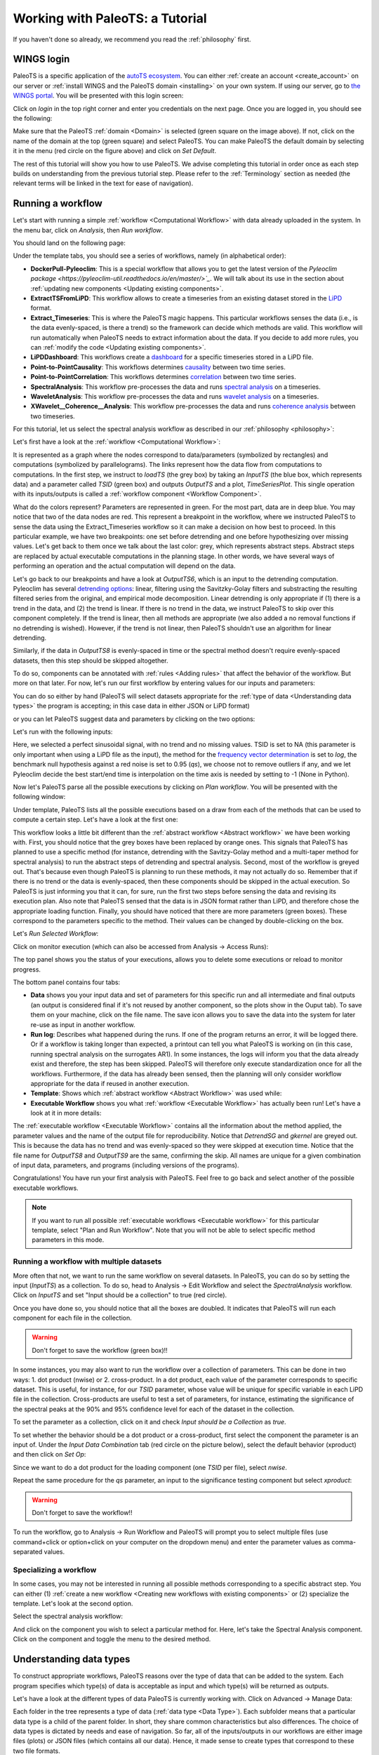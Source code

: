 .. _working:

Working with PaleoTS: a Tutorial
================================

If you haven't done so already, we recommend you read the :ref:`philosophy` first.

WINGS login
^^^^^^^^^^^

PaleoTS is a specific application of the `autoTS ecosystem <https://knowledgecaptureanddiscovery.github.io/autoTS/>`_. You can either :ref:`create an account <create_account>` on our server or :ref:`install WINGS and the PaleoTS domain <installing>` on your own system. If using our server, go to `the WINGS portal <https://datascience4all.org/wings-portal-new/>`_. You will be presented with this login screen:

.. image:: /images/WINGSPage.png

Click on *login* in the top right corner and enter you credentials on the next page. Once you are logged in, you should see the following:

.. image:: /images/WINGSDomain.png

Make sure that the PaleoTS :ref:`domain <Domain>` is selected (green square on the image above). If not, click on the name of the domain at the top (green square) and select PaleoTS. You can make PaleoTS the default domain by selecting it in the menu (red circle on the figure above) and click on *Set Default*.

The rest of this tutorial will show you how to use PaleoTS. We advise completing this tutorial in order once as each step builds on understanding from the previous tutorial step. Please refer to the :ref:`Terminology` section as needed (the relevant terms will be linked in the text for ease of navigation).

Running a workflow
^^^^^^^^^^^^^^^^^^

Let's start with running a simple :ref:`workflow <Computational Workflow>` with data already uploaded in the system. In the menu bar, click on *Analysis*, then *Run workflow*.

.. image:: /images/Run_Run.png

You should land on the following page:

.. image:: /images/Run_ViewScreen.png

Under the template tabs, you should see a series of workflows, namely (in alphabetical order):

- **DockerPull-Pyleoclim**: This is a special workflow that allows you to get the latest version of the `Pyleoclim package <https://pyleoclim-util.readthedocs.io/en/master/>`_`. We will talk about its use in the section about :ref:`updating new components <Updating existing components>`.

- **ExtractTSFromLiPD**: This workflow allows to create a timeseries from an existing dataset stored in the `LiPD <https://lipd.net>`_ format.

- **Extract_Timeseries**: This is where the PaleoTS magic happens. This particular workflows senses the data (i.e., is the data evenly-spaced, is there a trend) so the framework can decide which methods are valid. This workflow will run automatically when PaleoTS needs to extract information about the data. If you decide to add more rules, you can :ref:`modify the code <Updating existing components>`.

- **LiPDDashboard**: This workflows create a `dashboard <https://pyleoclim-util.readthedocs.io/en/master/core/api.html#pyleoclim.core.lipdseries.LipdSeries.dashboard>`_ for a specific timeseries stored in a LiPD file.

- **Point-to-PointCausality**: This workflows determines `causality <https://pyleoclim-util.readthedocs.io/en/master/core/api.html#pyleoclim.core.series.Series.causality>`_ between two time series.

- **Point-to-PointCorrelation**: This workflows determines `correlation <https://pyleoclim-util.readthedocs.io/en/master/core/api.html#pyleoclim.core.series.Series.correlation>`_ between two time series.

- **SpectralAnalysis**: This workflow pre-processes the data and runs `spectral analysis <https://pyleoclim-util.readthedocs.io/en/master/core/api.html#pyleoclim.core.series.Series.spectral>`_ on a timeseries.

- **WaveletAnalysis**: This workflow pre-processes the data and runs `wavelet analysis <https://pyleoclim-util.readthedocs.io/en/master/core/api.html#pyleoclim.core.series.Series.wavelet>`_ on a timeseries.

- **XWavelet__Coherence__Analysis**: This workflow pre-processes the data and runs `coherence analysis <https://pyleoclim-util.readthedocs.io/en/master/core/api.html#pyleoclim.core.series.Series.wavelet>`_ between two timeseries.

For this tutorial, let us select the spectral analysis workflow as described in our :ref:`philosophy <philosophy>`:

.. image:: /images/Run_SpectralAnalysis.png

Let's first have a look at the :ref:`workflow <Computational Workflow>`:

.. image:: /images/Run_SpectralWorkflow.svg

It is represented as a graph where the nodes correspond to data/parameters (symbolized by rectangles) and computations (symbolized by parallelograms). The links represent how the data flow from computations to computations. In the first step, we instruct to *loadTS* (the grey box) by taking an *InputTS* (the blue box, which represents data) and a parameter called *TSID* (green box) and outputs *OutputTS* and a plot, *TimeSeriesPlot*. This single operation with its inputs/outputs is called a :ref:`workflow component <Workflow Component>`.

What do the colors represent? Parameters are represented in green. For the most part, data are in deep blue. You may notice that two of the data nodes are red. This represent a breakpoint in the workflow, where we instructed PaleoTS to sense the data using the Extract_Timeseries workflow so it can make a decision on how best to proceed. In this particular example, we have two breakpoints: one set before detrending and one before hypothesizing over missing values. Let's get back to them once we talk about the last color: grey, which represents abstract steps. Abstract steps are replaced by actual executable computations in the planning stage. In other words, we have several ways of performing an operation and the actual computation will depend on the data.

Let's go back to our breakpoints and have a look at *OutputTS6*, which is an input to the detrending computation. Pyleoclim has several `detrending options <https://pyleoclim-util.readthedocs.io/en/master/core/api.html#pyleoclim.core.series.Series.detrend>`_: linear, filtering using the Savitzky-Golay filters and substracting the resulting filtered series from the original, and empirical mode decomposition. Linear detrending is only appropriate if (1) there is a trend in the data, and (2) the trend is linear. If there is no trend in the data, we instruct PaleoTS to skip over this component completely. If the trend is linear, then all methods are appropriate (we also added a no removal functions if no detrending is wished). However, if the trend is not linear, then PaleoTS shouldn't use an algorithm for linear detrending.

Similarly, if the data in *OutputTS8* is evenly-spaced in time or the spectral method doesn't require evenly-spaced datasets, then this step should be skipped altogether.

To do so, components can be annotated with :ref:`rules <Adding rules>` that affect the behavior of the workflow. But more on that later. For now, let's run our first workflow by entering values for our inputs and parameters:

You can do so either by hand (PaleoTS will select datasets appropriate for the :ref:`type of data <Understanding data types>` the program is accepting; in this case data in either JSON or LiPD format)


.. image:: /images/Run_manual.png

or you can let PaleoTS suggest data and parameters by clicking on the two options:

.. image:: /images/Run_suggestparams.png


Let's run with the following inputs:

.. image:: /images/Run_example.png

Here, we selected a perfect sinusoidal signal, with no trend and no missing values. TSID is set to NA (this parameter is only important when using a LiPD file as the input), the method for the `frequency vector determination <https://pyleoclim-util.readthedocs.io/en/master/core/api.html#pyleoclim.core.series.Series.spectral>`_ is set to *log*, the benchmark null hypothesis against a red noise is set to 0.95 (*qs*), we choose not to remove outliers if any, and we let Pyleoclim decide the best start/end time is interpolation on the time axis is needed by setting to -1 (None in Python).

Now let's PaleoTS parse all the possible executions by clicking on *Plan workflow*. You will be presented with the following window:

.. image:: /images/Run_planworkflow.png

Under template, PaleoTS lists all the possible executions based on a draw from each of the methods that can be used to compute a certain step. Let's have a look at the first one:

.. image:: /images/Run_executableMTM.png

This workflow looks a little bit different than the :ref:`abstract workflow <Abstract workflow>` we have been working with. First, you should notice that the grey boxes have been replaced by orange ones. This signals that PaleoTS has planned to use a specific method (for instance, detrending with the Savitzy-Golay method and a multi-taper method for spectral analysis) to run the abstract steps of detrending and spectral analysis. Second, most of the workflow is greyed out. That's because even though PaleoTS is planning to run these methods, it may not actually do so. Remember that if there is no trend or the data is evenly-spaced, then these components should be skipped in the actual execution. So PaleoTS is just informing you that it can, for sure, run the first two steps before sensing the data and revising its execution plan. Also note that PaleoTS sensed that the data is in JSON format rather than LiPD, and therefore chose the appropriate loading function. Finally, you should have noticed that there are more parameters (green boxes). These correspond to the parameters specific to the method. Their values can be changed by double-clicking on the box.

Let's *Run Selected Workflow*:

.. image:: /images/Run_selectworkflow.png

Click on monitor execution (which can also be accessed from Analysis -> Access Runs):

.. image:: /images/Run_Results.png

The top panel shows you the status of your executions, allows you to delete some executions or reload to monitor progress.

The bottom panel contains four tabs:

- **Data** shows you your input data and set of parameters for this specific run and all intermediate and final outputs (an output is considered final if it's not reused by another component, so the plots show in the Ouput tab). To save them on your machine, click on the file name. The save icon allows you to save the data into the system for later re-use as input in another workflow.

- **Run log**: Describes what happened during the runs. If one of the program returns an error, it will be logged there. Or if a workflow is taking longer than expected, a printout can tell you what PaleoTS is working on (in this case, running spectral analysis on the surrogates AR1). In some instances, the logs will inform you that the data already exist and therefore, the step has been skipped. PaleoTS will therefore only execute standardization once for all the workflows. Furthermore, if the data has already been sensed, then the planning will only consider workflow appropriate for the data if reused in another execution.

- **Template**: Shows which :ref:`abstract workflow <Abstract Workflow>` was used while:

- **Executable Workflow** shows you what :ref:`workflow <Executable Workflow>` has actually been run! Let's have a look at it in more details:

.. image:: /images/Run_ExecutableWorkflow.svg

The :ref:`executable workflow <Executable Workflow>` contains all the information about the method applied, the parameter values and the name of the output file for reproducibility. Notice that *DetrendSG* and *gkernel* are greyed out. This is because the data has no trend and was evenly-spaced so they were skipped at execution time. Notice that the file name for *OutputTS8* and *OutputTS9* are the same, confirming the skip. All names are unique for a given combination of input data, parameters, and programs (including versions of the programs).

Congratulations! You have run your first analysis with PaleoTS. Feel free to go back and select another of the possible executable workflows.

.. note::
  If you want to run all possible :ref:`executable workflows <Executable workflow>` for this particular template, select "Plan and Run Workflow". Note that you will not be able to select specific method parameters in this mode. 

Running a workflow with multiple datasets
-----------------------------------------

More often that not, we want to run the same workflow on several datasets. In PaleoTS, you can do so by setting the input (*InputTS*) as a collection. To do so, head to Analysis -> Edit Workflow and select the *SpectralAnalysis* workflow. Click on *InputTS* and set "Input should be a collection" to true (red circle).

.. image:: /images/Run_MultipleDatasets.png

Once you have done so, you should notice that all the boxes are doubled. It indicates that PaleoTS will run each component for each file in the collection.

.. warning::
  Don't forget to save the workflow (green box)!!

In some instances, you may also want to run the workflow over a collection of parameters. This can be done in two ways: 1. dot product (nwise) or 2. cross-product. In a dot product, each value of the parameter corresponds to specific dataset. This is useful, for instance, for our *TSID* parameter, whose value will be unique for specific variable in each LiPD file in the collection. Cross-products are useful to test a set of parameters, for instance, estimating the significance of the spectral peaks at the 90% and 95% confidence level for each of the dataset in the collection.

To set the parameter as a collection, click on it and check *Input should be a Collection* as *true*.

.. image:: /images/Run_ParamCollections.png

To set whether the behavior should be a dot product or a cross-product, first select the component the parameter is an input of. Under the `Input Data Combination` tab (red circle on the picture below), select the default behavior (xproduct) and then click on `Set Op`:

.. image:: /images/Run_nwise.png

Since we want to do a dot product for the loading component (one *TSID* per file), select *nwise*.

Repeat the same procedure for the *qs* parameter, an input to the significance testing component but select *xproduct*:

.. image:: /images/Run_xproduct.png

.. warning::
  Don't forget to save the workflow!!

To run the workflow, go to Analysis -> Run Workflow and PaleoTS will prompt you to select multiple files (use command+click or option+click on your computer on the dropdown menu) and enter the parameter values as comma-separated values.

Specializing a workflow
------------------------

In some cases, you may not be interested in running all possible methods corresponding to a specific abstract step. You can either (1) :ref:`create a new workflow <Creating new workflows with existing components>` or (2) specialize the template. Let's look at the second option.

Select the spectral analysis workflow:

.. image:: /images/Run_SpectralAnalysis.png

And click on the component you wish to select a particular method for. Here, let's take the Spectral Analysis component. Click on the component and toggle the menu to the desired method. 

.. image:: /images/Run_specialize.png

Understanding data types
^^^^^^^^^^^^^^^^^^^^^^^^

To construct appropriate workflows, PaleoTS reasons over the type of data that can be added to the system. Each program specifies which type(s) of data is acceptable as input and which type(s) will be returned as outputs.

Let's have a look at the different types of data PaleoTS is currently working with. Click on Advanced -> Manage Data:

.. image:: /images/Data_DataTypes.png

Each folder in the tree represents a type of data (:ref:`data type <Data Type>`). Each subfolder means that a particular data type is a child of the parent folder. In short, they share common characteristics but also differences. The choice of data types is dictated by needs and ease of navigation. So far, all of the inputs/outputs in our workflows are either image files (plots) or JSON files (which contains all our data). Hence, it made sense to create types that correspond to these two file formats.

We also have a special category of "InputData" which can either be a time series stored in JSON format or in LiPD format. Why couldn't we put time series under JSONFile? We could have. However, separate workflows for each type of files would have been needed since PaleoTS can only reason on 'loadTS' if the inputs are of the same type (in this case *InputData*). So *InputData* was created for convenience.

Select the folder *TimeSeries* and have a look at the different tabs:

.. image:: /images/Data_TimeSeries.png

Under *Metadata Properties*, three properties are considered: *isEvenlySpaced*, *needsEvenlySpaced*, and *hasTrend*, which are needed to reason over the steps in the workflow. If you click on the *Metadata Extractor* tab, you should see the following:

.. image:: /images/Data_extractor.png

Notice that *TSMetadataExtraction* is selected, which is the component making up the entire *Extract_Timeseries* workflow that we introduced in the :ref:`introduction <Running a workflow>`.

Click on *test_perfect_signal.json*, which is the input we used in our example workflow:

.. image:: /images/Data_example.png

In this case, the metadata has been filled, informing us that the series has no trend and is evenly-spaced.

.. warning::
    Even though the input data has no trend and is evenly-spaced, PaleoTS cannot make a decision about which steps to run from this information alone. Remember that the input data to the detrending function is actually the output of the standardization step. Similarly, the input to the interpolation step is the output of outliers removal. The outlier removal step could cause the output to be unevenly-spaced. As a consequence, PaleoTS would run the imputation step.

Next let's have a look at the different subtypes of JSONFile. We needed to create them because the computations would be different for different :ref:`data types <Data Type>`. Let's take our spectral workflow as an example. The first step is to standardize the time series data. This operation implies that a time series is given as an input to the program and a time series is returned at the end. Let's skip forward to the spectral analysis step. In this case, a time series is given as input but a power spectral density (PSD) is computed and returned as the output. Would you expect to be able to perform the same operation on a PSD than a time series? Not necessarily. As we see in the next workflow step, we perform significance testing on the PSD, which makes no sense for a time series. Similarly, a scalogram plot would look very different from a PSD plot. Hence the same action (e.g., plot) results in different outcomes appropriate for the :ref:`data type <Data Type>`.

If you are familiar with object-oriented programing, you can think of the :ref:`data types <Data Type>` as object on which methods (programs in PaleoTS) are applied. In fact, the :ref:`data types <Data Type>` in PaleoTS are related to the objects in Pyleoclim.

:ref:`Data types <Data Type>` allow PaleoTS to validate a workflow. If you try to chain two methods, then the output of method 1 should be of the same :ref:`data type <Data Type>` as the input of method 2. Otherwise, PaleoTS will inform you that your workflow is invalid.

Do you have to worry about :ref:`data types <Data Type>`? They will come into play in the following context:

#. :ref:`Uploading new data to PaleoTS <Uploading new data>`

#. :ref:`Saving the results of a workflow <Registering data from the output of an existing workflow>`

#. Creating :ref:`a new workflow from existing components <Creating new workflows with existing components>`

#. Creating :ref:`new components <Creating new components>`

Adding Datatypes
----------------

As you become more familiar with paleoTS, you may find that you want to :ref:`create your own components and programs for your research needs <Creating new components>`. In this case, you will need to create new :ref:`data types <Data Type>`. The mechanics of doing so is easy (first click on the top folder you want to create a :ref:`data type <Data Type>` for then click on the *Add* button above the folders). However, you need to decide whether to create a brand new :ref:`data type <Data Type>` (a subfolder of *DataObject*; by default everything is a subtype of this category) or whether it should be a subtype of an existing :ref:`data type <Data Type>`.

We have already seen a practical example of using *InputData* as its own :ref:`data type <Data Type>` so the system could load either a LiPD file or a JSON-serialized Series for the same workflow. The code involved is format-dependent but both return a TimeSeries. We could also decide to load such a Series from a netcdf file (model output). In this case, we would need a new subtype of *InputData* called *netcdf*. We will see other examples when a new :ref:`data type <Data Type>` may be needed throughout the tutorial.

Uploading new data
^^^^^^^^^^^^^^^^^^

All the workflows included with PaleoTS will require one or two (for correlation and causality) time series of :ref:`data type <Data Type>` *InputData*, either in LiPD format or a JSON-serialized `Pyleoclim Series object <https://pyleoclim-util.readthedocs.io/en/master/core/api.html#series-pyleoclim-series>`_, which is labeled as *TimeSeries*.

To create a *TimeSeries* :ref:`data type <Data Type>`, you can use Pyleoclim directly:

.. code-block:: python

    import pandas as pd
    import pyleoclim as pyleo
    url = 'https://raw.githubusercontent.com/LinkedEarth/Pyleoclim_util/master/example_data/oni.csv'
    df = pd.read_csv(url,header=0)
    ts = pyleo.Series(time=df['Dec year'],value=df['NINO34_ANOM'],time_name='Year', value_name='SST anomaly',time_unit='CE', value_unit='$^\circ$C',label='Niño 3.4', clean_ts=True)
    pyleo.utils.jsonutils.PyleoObj_to_json(ts.copy(),'ONI_TS.json')

Once the JSON file is saved on your system, select the *TimeSeries* folder since we are adding data of this :ref:`data type <Data Type>` and click on *Upload Files*, then *Add file* in the dialog window:

.. image:: /images/Data_UploadDialog.png

Navigate to the folder where you saved your JSON-serialized Series and click upload in the navigation bar. Your file is queued for upload. To upload it onto the system, click *upload* (red circle):

.. image:: /images/Data_UploadAction.png

Select your dataset:

.. image:: /images/Data_SenseMetadata.png

Notice that the metadata is empty. You can either fill it by hand if you know the information or click on *Sense Metadata* for PaleoTS to run the *Extract_Timeseries* workflow. I chose the second option and here are the results:

.. image:: /images/Data_SensedMetadata.png

Registering data from the output of an existing workflow
^^^^^^^^^^^^^^^^^^^^^^^^^^^^^^^^^^^^^^^^^^^^^^^^^^^^^^^^

In some cases, you may be interested to run a workflow and use the output(s) in another workflow. In this case, you will need to register the results of the first workflow into the PaleoTS database.

To do so, go to Analysis -> Access Runs and select the spectral analysis workflow we have run previously. Let's register the power spectral density (PSD) with its significance level. To do so, click on the *Save* icon:

.. image:: /images/Data_Save.png

You can either keep the name (which includes a unique identifier encoding provenance information) or give it a human-readable one (in this case, I chose 'OutputPSDSig-perfectsignal-mtm')

Navigate back to your data (Advanced -> ManageData) and you should notice that PaleoTS placed the output in the corresponding folder for the :ref:`data type <Data Type>` (in this case, PSDsignificance):

.. image:: /images/Data_PSDSig.png

What is the difference between the *PowerSpectralDensity* :ref:`data type <Data Type>` and the *PSDSignificance* :ref:`data type <Data Type>`? Well, one contains information about the significance, which could matter for future workflows. Let's say I want to assess the periodicity associated with the peaks in the PSD. I could write a function to detect the peaks in the original spectral density results. However, if I want my program to also tell me if these peaks are significant, then I need the significance information. In other words, the first program could be run on either :ref:`data type <Data Type>`. The other would require the *PSDSignificance* :ref:`data type <Data Type>`.

If I were to create such a program (detect the periodicities corresponding to significant peaks), I could probably save the outputs in a TextFile or a JSONFile. If all is needed is store the information, I can use the existing datatypes *TextFile* and *JSONFile* respectively. However, if I expect to reuse these outputs in another workflow (e.g., create a function that take a collection of these files and calculate in how many records a specific periodicity is found), then the outputs would need their own :ref:`data subtypes <Data Type>`.

Does this mean that I have to know in advance all the functions I will ever create? No. You can always create new :ref:`data types <Data Type>` as needed and drag and drop files/adjust the :ref:`data type <Data Type>` corresponding to your components. We will talk about the last one in more details :ref:`later in this tutorial <Creating new components>`.

Creating new workflows with existing components
^^^^^^^^^^^^^^^^^^^^^^^^^^^^^^^^^^^^^^^^^^^^^^^

This section will go over creating new workflows once the components are in the system. We will cover :ref:`how to create new components <Creating new components>` in the following section.

As an example, I want to create a spectral analysis workflow which doesn't involve much pre-processing. Standardization is always a good idea but detrending and removal of outliers seem like too much pre-processing on the data. So I want to create a simple workflow that takes a time series, interpolates if needed, standardizes it, run spectral analysis and assess significance level.

Go to Analysis -> Edit Workflow, click on *New*, and name the workflow *SpectralAnalysis-MinimumPreprocessing*:

.. image:: /images/NewWorkflow_Name.png

Click on the *Components* tab:

.. image:: /images/NewWorkflow_Components.png

You will get a list of all the :ref:`abstract components <Abstract workflow>` and :ref:`executable components <Executable workflow>` available to you. Let's go quickly over this tab. The folders are purely organizational and group the components according to broad functionalities (e.g., pre-processing, analysis, data loading). The names associated with grey puzzle pieces correspond to :ref:`abstract components <Abstract workflow>` under which the :ref:`executable components <Executable workflow>` corresponding to the abstract step are listed with orange puzzle pieces.

.. note::
    You can create workflows with :ref:`abstract components <Abstract workflow>` and /or :ref:`executable components <Executable workflow>`. The choice depends on what you are trying to accomplish. If you know that you will be executing only one methods, then using the `executable component <Executable workflow>` directly is fine. However, if you want to use the reasoning capabilities of PaleoTS on the :ref:`data type <Data Type>` or explore the choice of methods on the results, then working with :ref:`abstract components <Abstract workflow>` is preferable.

The first step in our workflow is to load the data. The *loadTS* :ref:`abstract component <Abstract workflow>` is available under the *LoadData* folder.

.. note::
  If you know that you will only be using the *TimeSeries* :ref:`data type <Data Type>`, then you may choose the *loadJSON* component directly.

Click on *loadTS* and drag it into the workspace to the right:

.. image:: /images/NewWorkflow_DropFirstComponent.png

Notice the two circles at the top of the components and the bottom. They indicate that the components take two inputs (data and/or parameters) and two outputs. If you place your cursor on each circle, PaleoTS will tell you which input/output port they correspond to. Click on each circle and drag and drop the corresponding box in the workspace:

.. image:: /images/NewWorkflow_inputoutput.png

The next step is *HyposthesizeOverMissingValues*. Drag the :ref:`abstract component <Abstract workflow>` into the workspace and expand the outputs. The :ref:`component <Workflow Component>` takes three inputs: a timeseries (in this case the output from *loadTS* called *OututTS* and two parameters, *start* and *stop*). Drag the parameters to an empty space. Click on the InputTs port and start dragging it. You should notice that the ports compatible with the :ref:`data type <Data Type>` shows up in red. Go ahead and drop your input port on the circle below *OutputTS*. Your workflow should now look like:

.. image:: /images/NewWorkflow_SecondComponent.png

Almost halfway there! Things are getting a little bit crowded. Look at the tools in the right corner of the canvas (red circle in the figure above):

* Layout: Allows you to align the nodes/straighten the links of the workflow graph, giving it a more tidy appearance.

* The magnifying glasses allow you to Zoom in/zoom out of the canvas

* Grab image allows you to obtain an image-file of your workflow graph that you can share to describe your analysis.

.. note::
    These tools are also accessible from the results page to allow you to share the analysis used to obtain your data and support your conclusions.

Now let's add the *Standardizations*, *Spectral*, and *SpectralSignificanceTesting* :ref:`abstract components <Abstract Workflow>` (the last two are located under the *Analysis* folder). You should obtain the following workflow (Image courtesy of the grab image functionality):


.. image:: /images/NewWorkflow_Final.svg

.. warning::
  Don't forget to save your workflow!

Go to Analysis -> Run workflow and try it out!

.. note::
  The spectral workflow included in PaleoTS already covers limited processing cases. Notice that the *Detrend* :ref:`abstract component <Abstract Workflow>` contains a NoDetrending method that can selected at planning. *RemoveOutliers* can be set to *false* (default). In this case, the program will return which outliers have been detected but keep them in the series. Finally, all spectral methods perform standardization within the *Spectral* component.


Creating a breakpoint
---------------------

Breakpoints are used by PaleoTS to signal when metadata should be sensed in order to plan the next execution. Acting on the metadata is set through rules on the components, which we will cover :ref:`at the end of the tutorial <Adding rules>`. However, rules are already set for the hypothesizing over missing values and spectral analysis. We just need to signal a breakpoint in our *SpectralAnalysis-MinimumPreprocessing*.

Go to Analysis -> Edit Workflows and select the *SpectralAnalysis-MinimumPreprocessing* workflow. In this case, we want to sense metadata before the hypothesizing over missing value step, on the output called *OutputTS*. Click on the node:

.. image:: /images/BreakPoint_Setting.png

And toggle *Set Breakpoint for fetching metadata* to *true*. The node should now appear in red:

.. image:: /images/BreakPoint_SetBreakpoint.svg

.. warning::
  Don't forget to save your workflow!

And experiment with your new workflow in Analysis -> Run Workflow

Inspecting existing components
^^^^^^^^^^^^^^^^^^^^^^^^^^^^^^

Notice that so far we haven't seen a line of code. This is what PaleoTS (and WINGS before it) was designed to do: compose workflows for a science application without worrying about coding. However, you may be interested in :ref:`updating the code <Updating existing components>` or even :ref:`create your own <Creating new components>`. So let's have a look at the interface in PaleoTS that allows you to enter your own code!

Go to Advanced -> Manage Components:

.. image:: /images/Component_getto.png

You should see the following list of components:

.. image:: /images/Component_list.png

The folders help us organize the abstract component according to their category (e.g., analysis, pre-processing). They don't have a particular meaning beyond organization and you can choose to re-organize the components as you wish.

Abstract Component
------------------

Let's have a closer look at the components in *Analysis* folder: they are organized according to abstract component step as indicated by the grey puzzle piece. Let's select the *Spectral Analysis* piece and have a closer look:

.. image:: /images/Component_AbstractIO.png

I/O
***

The first tab (*I/O*) described the inputs, input parameters and output of the component. Let's take a look at then one by one. The input here has the name *InputTS*. As the name (and logic) indicates, to run spectral analysis you need timeseries data. The name itself doesn't matter (I could have called the input, *timeseries* or any other names of my choosing); however, I was asked to specify a type. This is where the concept of :ref:`data types <Data Type>` is important. Here, I'm explicitly telling PaleoTS that the function only makes sense with data of the type `TimeSeries` as it wouldn't make a lot of sense to run spectral analysis on non-sequenced data.

The second box concerns itself with the parameters that affect the behavior of the functions that would work across all spectral analysis methods. In our case, only the choice of frequency method is applicable across. This parameter will be the one showing up under Analyis->run/edit workflows when using :ref:`abstract components <Abstract workflow>` to create the workflow.  We will talk about setting method-specific parameter in a couple of paragraphs. Again, you can choose any names for the parameter but you need to select its type. In this case, we give it a string following the `documentation of the function in Pyleoclim <https://pyleoclim-util.readthedocs.io/en/master/core/api.html#pyleoclim.core.series.Series.spectral>`_. If you look closely at the Pyleoclim method, it accepts several arguments:

* method (str), either ‘wwz’, ‘mtm’, ‘lomb_scargle’, ‘welch’, ‘periodogram’, ‘cwt’. We omit this particular parameter since we will explicitly build :ref:`executable components <Executable workflow>` that runs these methods.
* freq_method (str), which we used as the only input parameters
* settings (dict), which represents a dictionary of arguments for the specific method. These arguments should be passed to the :ref:`executable components <Executable workflow>` corresponding to the various methods directly.
* freq_kwargs (str): which modifies the behavior of the *freq_method*. For PaleoTS, we made the assumption that the default behavior will be appropriate in all cases and we therefore dropped the option to modify how the frequency vector is obtained from the various methods listed in *freq_method*. If this is deemed important, then :ref:`executable components <Executable workflow>` with the various options should be created and the *freq_method* argument removed from the :ref:`abstract component <Abstract workflow>`

In our case, only the `freq_method` argument is applicable across all functionalities and is therefore passed as a parameter. These parameters are shown in the abstract workflow that can be set first when running a workflow.

The output data, appropriately named *OutputPSD*, is of type *PowerSpectralDensity*. In short, we have informed PaleoTS that the result of a spectral analysis is a Power Spectral Density. If desired, a plot can be made and saved as an additional output. In this case, we refrain from doing so until the *SpectralSignificanceTesting* step.

Rules
*****

The second tab corresponds to rules that we want PaleoTS to follow according to the data. The spectral component tab doesn't contain any special rules so let's head over to *Detrend* under the PreProcessing folder. Select the :ref:`abstract component <Abstract workflow>` and go to the rules tab. You should see the following:

.. image:: /images/Rules_noop.png

The first line informs us that this is non-operation rule (i.e., under certain conditions, skip the component.) In this particular case, we told PaleoTS to not use a detrending operation if there is no trend sensed in the data. Since this rule is applicable regardless of the detrending method (linear or filtering), it makes sense to have it at the abstract component level.

Documentation
*************

The next tab allows you to write some documentation for your component. As a general rule we did not write any for the abstract components.

Provenance
**********

The last tab allows you to keep some information about the provenance of the component.

Executable Component
--------------------

Next, let's have a look at an executable component. Click on the *Lomb-Scargle* method under *Spectral*:

.. image:: /images/Component_executableIO.png

You should find some familiar tabs (i.e., IO, rules, documentation, and provenance) in addition to two new ones: code (yes, this is where you would enter the code!) and dependencies. Let's start with the tabs we are familiar with.

IO
***

The interface should look familiar and you should notice that some of the parameters from the abstract components were transferred over. However, there are some additional paramters that are specific to these methods:

* `n50`: The number of 50% overlapping segment,
* `window`: the type of window to apply,
* `average`: How to take the average (mean or median) across the PSD segments.

How would you know what these parameters correspond to? Well, this is where the documentation tab is useful.

Documentation
*************

Let's head over to the documentation tab:

.. image:: /images/Component_documentation.png

Here, we link to the Pyleoclim documentation. Why? Well, this is to ensure that we can keep it up to date at the source (the container) instead of rewriting it in the tab every time the Pyleoclim version updates.

Rules
*****

Click on the *Rules* tab.

.. image:: /images/Rules_backward_meta.png

This is where we inform PaleoTS that the Lomb-Scargle method doesn't require evenly-spaced data. It works in combination with the rules applied to the *HypothesizeOverMissingData* component. Click on that particular :ref:`abstract component <Abstract workflow>` and look at the rules:


.. image:: /images/Rules_skip.png

This is where our skip rules are. The first rule is similar to the one we use for detrending: if the input timeseries is already evenly-spaced, then there is no need to run this step. The second rule essentially acts on the output timeseries. If the output doesn't need to be evenly-spaced, then apply the non-operation rule.

Dependencies
************

This tab allows you to specify dependencies for your code:

.. image:: /images/Component_dependencies.png

We do not use this tab in PaleoTS since we are using containers to set version/environment for the code. This is the preferred method.

Code
****

As the name indicates, this is where the computational action is encoded:

.. image:: /images/Component_Code_io.png

You can see that the LombScargle folder (component name) contains three files. Let's have a look at all of them.

- *io.sh* contains information about input/output. You will never have to touch this file nor generate it by yourself (we will talk about this in more details when :ref:`learning to create new components <Creating new components>`).

- *run* is essentially the bash script to launch the code. Let's have a look at it:

.. image:: /images/Component_Code_run.png

Line 11 sets the directory for the code.

Line 13 initiates *io.sh* by declaring how many inputs (first number), parameters (second number) and output (third number) to expect.

.. warning::
  These numbers need to be consistent with the numbers of inputs, parameters, and outputs that you have on the IO tab.

Line 16 identifies the `Docker image <https://www.techtarget.com/searchitoperations/definition/Docker-image>`_ from which we run our Python code.

Line 17 identifies the data directory. This line needs to be there to inform the system where to get the data from.

Line 18 sets up the docker command to run from the container.

Line 20 invokes the Python code needed and passes the value of the parameters.

- *LombScargle.py* contains the Python code that executes the Lomb-Scargle algorithm:

.. image:: /images/Component_Code_python.png

Lines 1 and 2 imports the needed packages

Lines 5-15 parses the inputs/parameters/outputs set from the command line in the *run* file. Here, we use the `argparse <https://docs.python.org/3/library/argparse.html>`_ package to do so.

Line 18 prints the arguments on the console so you can check the work under the run log tab in the Runs page.

Line 21 loads the timeseries into a `Pyleoclim Series object <https://pyleoclim-util.readthedocs.io/en/master/core/api.html#series-pyleoclim-series>`_.

Line 23 sets a dictionary with the parameters specific to the Lomb-Scargle method.

Line 25 invokes the <Pyleoclim spectral functionality <https://pyleoclim-util.readthedocs.io/en/master/core/api.html#pyleoclim.core.series.Series.spectral>`_ using the Lomb-Scargle method and with the desired parameter values.

Line 26 exports the `Pyleoclim PSD object <https://pyleoclim-util.readthedocs.io/en/master/core/api.html#psd-pyleoclim-psd>`_ into a JSON file for the output.

Updating the version of Pyleoclim
^^^^^^^^^^^^^^^^^^^^^^^^^^^^^^^^^

As Pyleoclim continues to evolve, you may want to update your version of the code. We made this simple using a workflow *DockerPull-Pyleoclim*. Go to Analysis -> Run Workflow and select this particular workflow:

.. image:: /images/Pyleoclim_update.png

Notice that the component is executable (no :ref:`abstract workflow <Abstract workflow>`) and takes a single parameter *dummy*. As the name indicates, the parameter doesn't affect the code but it is necessary for PaleoTS to know to run this component (remember that PaleoTS will not run the same component twice if the version hasn't changed and/or the parameters remain the same.)

Enter a parameter value of your choice and run the workflow. Look at the run log on the Analysis->Access Runs page:


The run log will print out the version of Pyleoclim you are now using!

.. warning::
  Updating Pyleoclim will give you access to new functionalities, which may require you to :ref:`create new components <Creating new components>` as well as changes in existing APIs, which may require :ref:`updates to existing components <Updating existing components>`. If you are unsure on how to change the code, please `contact us <mailto:linkedearth@gmail.com>`_.

There is one more step, which consists of updating the version of every component so PaleoTS knows to rerun the code even if the inputs haven't changed. Go to Advanced -> Manage Components and right click on the top *Component* folder, then select *clear cache* (red circle):

.. image:: /images/Component_updateall.png

You can now run or re-run your workflows with the newest version of Pyleoclim.

Updating existing components
^^^^^^^^^^^^^^^^^^^^^^^^^^^^
You may need to update existing components because (1) you desire more inputs/parameters/outputs, (2) the API to the software you are invoking have changed, (3) you decide to use a similar functionality in a different package. In any case, you may be called to (1) update IO and/or (2) update the code. Let's have a look on how to do this. Note that the changes made in the screenshots used in this section were not saved to PaleoTS (and are, therefore, not available at login).

Updating IO
-----------

You may need to update IO either because the APIs have changed or because you would like to add parameters/inputs/outputs. Note that in most cases, these will require changes to the code.

Let's have a look at the *loadLipd* :ref:`executable component <Executable Workflow>`:

.. image:: /images/Modifying_IO.png

And let's assume that I want to add another parameter that searches by variable name instead of TSID. Let's create a parameter called *varName* by clicking on the *Add* button below *InputParameters*:

.. image:: /images/Modifying_AddParameter.png

The type should be *string* and let's give it a default value of *NA* since we want to be able to toggle between *TSID* and *varName* in the code. You should obtain this:

.. image:: /images/Modifying_ParameterResult.png

Go ahead and save the IO before heading to the code tab.

.. note::
  You can follow the same process to edit an :ref:`abstract component <Abstract workflow>`. Be aware that these changes will not be automatically applied to existing :ref:`executable components <Executable workflow>` the :ref:`abstract component <Abstract workflow>` applies to. Don't forget to add/remove any inputs/parameters/outputs to these components as well.

Updating the code
-----------------

The original *run* file shows the following:

.. image:: /images/Modifying_RunOri.png

We need to modify both line 12 and line 19, which specifies the number and values of the parameters as follow:

.. image:: /images/Modifying_Run.png

.. warning::
  Don't forget to save this file before navigating away from the tab. In this case, we are not interested in keeping the changes, so the file will remain unsaved as indicated by the asterisk near the file name.

The next step is to change the Python code:

.. image:: /images/Modifying_PythonOri.png

The first step will be to add a *argparse* line that take into account our new parameter before writing a function that would filter by variable name. Don't forget to put an if statement to decide whether to use the *TSID* or the *varName*!

Let's close the tabs without saving our chasing and head over to the IO tab to remove our parameter. Select the varName parameter box and click *Delete*, then save:

.. image:: /images/Modifying_Deleting.png

Fixing to a specific version of Pyleoclim
-----------------------------------------

In some cases, you may not wish to update Pyleoclim at all, or not update every component with the newest version. We keep all the containers for Pyleoclim dedicated to PaleoTS on `quay.io <https://quay.io/repository/linkedearth/paleots?tab=tags>`_. By default, we use the latest image; however, you may choose to use any images as long as they are stored on the system. To see a list of the Pyleoclim version in each image, visit our `GitHub page <https://github.com/LinkedEarth/paleoTS>`_.

You can do so by using the *DockerPull-Pyleoclim* workflow and updating the *PullPyleoclim* :ref:`executable component <Executable workflow>` located under the *Maintenance* folder in *Manage Components*:

.. image:: /images/Modifying_PullPyleoclim.png

On line 16, replace latest by the image tag (e.g., *1739e52d17da* for v0.9.0 of Pyleoclim). Notice the command on line 17 which instructs the system to pull this particular image. Save the component and run the workflow.

Once this is done, you will also need to change the name of the image for every command you wish this change will apply to. For instance, using the *LombScargle* component from before:

.. image:: /images/Component_Code_run.png

You will need to update line 16 with the image tag you desire (in our example, *1739e52d17da*).

.. note::
  You may need to change the documentation to reflect the version of Pyleoclim you are using for this particular component. The documentation for each version of Pyleoclim is archived. For instance, the documentation for v0.9.0 is available at: `https://pyleoclim-util.readthedocs.io/en/v0.9.0/core/api.html <https://pyleoclim-util.readthedocs.io/en/v0.9.0/core/api.html>`_ Note the version number in the URL name. This is all you would have to change in the documentation.

Creating new components
^^^^^^^^^^^^^^^^^^^^^^^

You may also want to create new components. Let's start by writing a new components with packages available through the Pyleoclim container. You can find a list of these packages `here <https://github.com/LinkedEarth/paleoTS/blob/main/environment.yml>`_ for the latest version of the image. Pyleoclim also relies on the packages listed in `this file <https://github.com/LinkedEarth/Pyleoclim_util/blob/master/setup.py>`_, which are also accessible within the container. As you can see, a majority of the packages comprising the scientific Python stack are already available.

Let's assume that I want to create a workflow that takes a collection of LiPD files and return all the timeseries data into a csv table. Conceptually, the workflow would look like:

.. image:: /images/Workflow_Sketch.png

Sketching the workflow is often useful to think about the different pieces. The `ASSET tool <https://asset.isi.edu>`_ was used here, but a hand drawing/Powerpoint is sufficient in most cases. Let's first think about the :ref:`data types <Data Type>` involved in this workflow: LiPD files as inputs and a csv file as an output.

A quick look at the available :ref:`data types <Data Type>` in  the system tells us that both have already been defined:

.. image:: /images/NewComponent_DataType.png

However, it makes sense to think about whether the generic csv type is sufficient. If you remember our discussion on :ref:`data types <Data Type>`, they are more than a simple file format but also define the kind of operations that can be performed on these particular data. Take the example of timeseries: the data is stored in JSON format but the keys in the JSON files are compatible with the `Pyleoclim Series object <https://pyleoclim-util.readthedocs.io/en/master/core/api.html#series-pyleoclim-series>`_ on which the computations are performed. Therefore, you could expect different :ref:`data types <Data Type>` based on what you will need the data for.

Since we are only interested in this small workflow example, let's use the broad csv category for the output.

The second step is to think about the algorithm: first I will need to open the files, extract the timeseries in each file and store each timeseries as a row in a table with some metadata attached. In short, I want to obtain a table similar to the `one displayed in this notebook <https://github.com/LinkedEarth/pyleoDB/blob/main/IPWP_millennial_cycles.ipynb>`_:

.. image:: /images/NewComponent_Table.png

All of these can be achieved through packages already available through the container: lipd, a package meant to work with paleoclimate data in the LiPD format, pandas to create the table and export it as a csv.

Next, let's consider which/if folder/:ref:`abstract component <Abstract workflow>` our new code could correspond to. There is a folder named *LoadData*, which seems like a good place to start. PaleoTS already contains two abstract workflows:

.. image:: /images/NewComponent_LoadData.png

Let's consider whether one of them could work for our purpose. The *LipdtoTS* component takes data in the LiPD :ref:`data types <Data Type>`, which is what we want, but returns a TimeSeries :ref:`data types <Data Type>`:

.. image:: /images/NewComponent_LiPDtoTS.png

But we need a csv :ref:`data types <Data Type>`. On the other hand, the *LoadTS* component takes an InputData :ref:`data types <Data Type>` (remember that InputData is either TimeSeries or LiPD; hence the two :ref:`executable component <Executable workflow>` to deal with each type of inputs) and returns a TimeSeries and a plot:

.. image:: /images/NewComponent_loadTS.png

This component will not work either for our purpose. So let's create a new :ref:`abstract component <Abstract workflow>`, called LiPDtoTable. To do so, right click on the *LoadData* folder and select *Add Component Type*:

.. image:: /images/NewComponent_Create.png

When prompted, enter the name *LiPDtoTable*.

.. note::
    In this case, we could have created an :ref:`executable components <Executable workflow>` directly.

With your new :ref:`abstract component <Abstract workflow>` selected, enter the appropriate information in the I/O tab: Input should be of type LiPD and the output of type csv. There is not need for parameters for this component.

.. image:: /images/NewComponent_IO.png

.. warning::
  Don't forget to save!!

We now need to create the :ref:`executable component <Executable workflow>` corresponding to this :ref:`abstract component <Abstract workflow>`. Right-click on the :ref:`abstract component <Abstract workflow>` and select *Add Component*:

.. image:: /images/NewComponent_CreateExecutable.png

And enter the name *LiPD_to_Table* when prompted. Notice that the puzzle piece is red instead of orange, signaling that the code is missing from the :ref:`executable component <Executable workflow>`.

Select the *Lipd_to_Table* component. Notice that the I/O is already filled from the information we entered in the :ref:`abstract component <Abstract workflow>`. Click on the code tab and select *Initialize* -> Python:

.. image:: /images/NewComponent_Initialize.png

Select yes when prompted to override existing code. PaleoTS created the io.sh, run, and a blank Python script for you to get started. You do not have to touch the io.sh file.

We need to modify the run file to indicate that we want to run from the Pyleoclim container and parse the input/output name:

.. image:: /images/NewComponent_Run.png

.. warning::
  Don't forget to save!!

Select the newly created python file and enter your code (you can find a version of this code on our `GitHub repo <https://github.com/LinkedEarth/paleoTS>`_):

.. image:: /images/NewComponent_Python.png

You can now :ref:`create a workflow using this new component <Creating new workflows with existing components>`.

.. note::
  The component has been deleted after making this tutorial and is not available upon download/login into PaleoTS.

Using your own packages
-----------------------

Although the Pyleoclim containers contain many libraries useful for scientific research, you may want to use your own packages. We recommend using Docker containers for execution inside each component. You can find many packages already in containers on registries such as `DockerHub <https://hub.docker.com/search?q=>`_ or `quay.io <https://quay.io/search>`_.

If you need to containerize your own packages, we recommend using `this tutorial <https://docs.2i2c.org/en/latest/admin/howto/environment/hub-user-image-template-guide.html>`_.

Adding rules
^^^^^^^^^^^^
Under the *Rules* tab, select *Add Rule*:

.. image:: /images/Rules_addrules.png

You will be presented with the following options:

- **Parameter setting rule**: Creates a rule to set a parameter value based on the metadata of any of the other inputs or outputs.

- **Invalidation rule**: Invalidates the component based on all the metadata associated with the inputs (for instance, not applying linear detrending to data with a nonlinear trend). Invalidation rule will stop the workflow (not planning to run this particular combination).

- **No-operation Rule**: Skips a specific component based on either the metadata associated with the inputs/outputs (e.g., do not interpolate already evenly-spaced data). Unlike the invalidation rule, this will not completely stop the workflow, just skip this particular component.

- **Forward Metadata Propagation Rule**: Propagates the metadata of the inputs down the workflow. In PaleoTS, we use this to propagate the *isEvenlySpaced* metadata through the pre-processing steps. It would allow to switch the order of operations in the workflow while holding the rule that some spectral methods don't require evenly-spaced data.

- **Backward Metadata Propagation Rule**: Sets the expected input metadata based on the output metadata. Although it is not used directly in PaleoTS, rules could be set for expectation of the output. For instance, the inputs would need to be in specific units given an output specified units. A data transformation could be added to the workflow and toggled on/off depending on units.

- **Collection Size Rule**: Gives PaleoTS a hint on how big the output collection is for components (not used currently).

When you select a category, PaleoTS will create a template based on the current I/O. You need to add the actual rule! The language used is Jena, which can learn more about `here <https://jena.apache.org/documentation/inference/#RULEbuiltins>`_.

Terminology
^^^^^^^^^^^

Abstract workflow
-----------------

This represent the strategy to follow. For instance, spectral analysis included steps such as detrending. We understand that this means removing a trend from the data. How this trend is removed (i.e., the actual program to be run and the computation to be performed) depends on the data (e.g., is the trend linear? Is there a trend in the data?). Once that determination is made, PaleoTS can then decide with :ref:`Executable workflow` to run.

Executable workflow
--------------------

The workflow that contains :ref:`workflow components <Workflow Component>` that can be executed through a program. In our detrending example, this would correspond to the code that removes a trend by fitting a line through the data or a savitzy-golay filter.

Domain
------

The name of the space that contains all the workflows, components, and data for a specific application. In this case, you will be using the PaleoTS domain.

Computational Workflow
----------------------
Here, we refer to a composition of programs. In the WINGS framework, no user interaction is allowed during the sequential execution. WINGS represent workflows as a graph in which the nodes represent data/parameters and programs and the links represent how the data flow from programs to programs.

Workflow Component
------------------

A workflow component represents a function (or computation) in the workflow that is implemented as a program with inputs, parameters and outputs.

Data Type
---------

A data type is defined by the values it can take, the programing language used, or the operations that can be performed on it. As such, it can be more than a file format. For instance, JSON files can only be read through a particular program but they can contain data upon which different operations can be performed: categorical and numerical data can be stored in JSON format, however, taking a mean of the data required for it to be numerical. Categorical data must be transformed into numerical values (for instance assigning a satisfaction score) for the mean to be taken, requiring different operations on the stored data.

